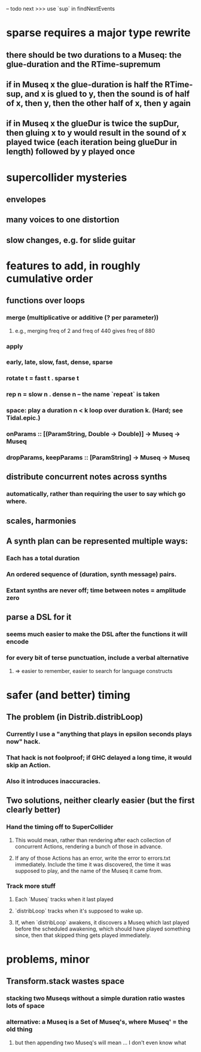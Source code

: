 -- todo next >>> use `sup` in findNextEvents
* sparse requires a major type rewrite
** there should be two durations to a Museq: the glue-duration and the RTime-supremum
** if in Museq x the glue-duration is half the RTime-sup, and x is glued to y, then the sound is of half of x, then y, then the other half of x, then y again
** if in Museq x the glueDur is twice the supDur, then gluing x to y would result in the sound of x played twice (each iteration being glueDur in length) followed by y played once
* supercollider mysteries
** envelopes
** many voices to one distortion
** slow changes, e.g. for slide guitar
* features to add, in roughly cumulative order
** functions over loops
*** merge (multiplicative or additive (? per parameter))
**** e.g., merging freq of 2 and freq of 440 gives freq of 880
*** apply
*** early, late, slow, fast, dense, sparse
*** rotate t = fast t . sparse t
*** rep n = slow n . dense n -- the name `repeat` is taken
*** space: play a duration n < k loop over duration k. (Hard; see Tidal.epic.)
*** onParams :: [(ParamString, Double -> Double)] -> Museq -> Museq
*** dropParams, keepParams :: [ParamString] -> Museq -> Museq

** distribute concurrent notes across synths
*** automatically, rather than requiring the user to say which go where.
** scales, harmonies
** A synth plan can be represented multiple ways:
*** Each has a total duration
*** An ordered sequence of (duration, synth message) pairs.
*** Extant synths are never off; time between notes = amplitude zero
** parse a DSL for it
*** seems much easier to make the DSL after the functions it will encode
*** for every bit of terse punctuation, include a verbal alternative
**** => easier to remember, easier to search for language constructs
* safer (and better) timing
** The problem (in Distrib.distribLoop)
*** Currently I use a "anything that plays in epsilon seconds plays now" hack.
*** That hack is not foolproof; if GHC delayed a long time, it would skip an Action.
*** Also it introduces inaccuracies.
** Two solutions, neither clearly easier (but the first clearly better)
*** Hand the timing off to SuperCollider
**** This would mean, rather than rendering after each collection of concurrent Actions, rendering a bunch of those in advance.
**** If any of those Actions has an error, write the error to errors.txt immediately. Include the time it was discovered, the time it was supposed to play, and the name of the Museq it came from. 
*** Track more stuff
**** Each `Museq` tracks when it last played
**** `distribLoop` tracks when it's supposed to wake up.
**** If, when `distribLoop` awakens, it discovers a Museq which last played before the scheduled awakening, which should have played something since, then that skipped thing gets played immediately.
* problems, minor
** Transform.stack wastes space
*** stacking two Museqs without a simple duration ratio wastes lots of space
*** alternative: a Museq is a Set of Museq's, where Museq' = the old thing
**** but then appending two Museq's will mean ... I don't even know what
